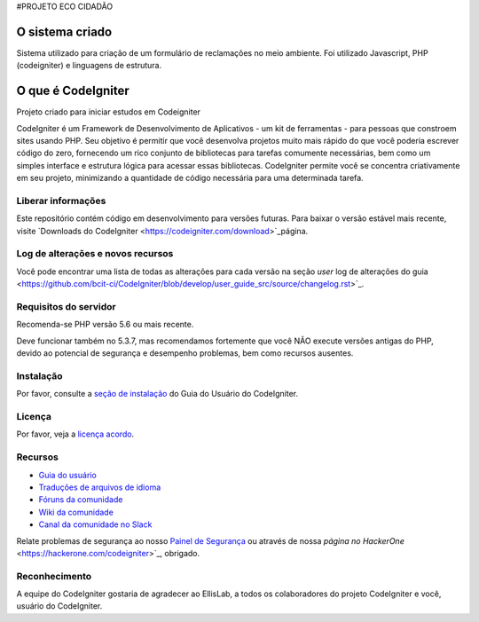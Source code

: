 #PROJETO ECO CIDADÃO

###################
O sistema criado
###################
Sistema utilizado para criação de um formulário de reclamações no meio ambiente.
Foi utilizado Javascript, PHP (codeigniter) e linguagens de estrutura.

###################
O que é CodeIgniter
###################

Projeto criado para iniciar estudos em Codeigniter

CodeIgniter é um Framework de Desenvolvimento de Aplicativos - um kit de ferramentas - para pessoas
que constroem sites usando PHP. Seu objetivo é permitir que você desenvolva projetos
muito mais rápido do que você poderia escrever código do zero, fornecendo
um rico conjunto de bibliotecas para tarefas comumente necessárias, bem como um simples
interface e estrutura lógica para acessar essas bibliotecas. CodeIgniter permite
você se concentra criativamente em seu projeto, minimizando a quantidade de código necessária
para uma determinada tarefa.

*******************
Liberar informações
*******************

Este repositório contém código em desenvolvimento para versões futuras. Para baixar o
versão estável mais recente, visite `Downloads do CodeIgniter
<https://codeigniter.com/download>`_página.

**************************
Log de alterações e novos recursos
**************************

Você pode encontrar uma lista de todas as alterações para cada versão na seção `user`
log de alterações do guia <https://github.com/bcit-ci/CodeIgniter/blob/develop/user_guide_src/source/changelog.rst>`_.

*******************
Requisitos do servidor
*******************

Recomenda-se PHP versão 5.6 ou mais recente.

Deve funcionar também no 5.3.7, mas recomendamos fortemente que você NÃO execute
versões antigas do PHP, devido ao potencial de segurança e desempenho
problemas, bem como recursos ausentes.

************
Instalação
************

Por favor, consulte a `seção de instalação <https://codeigniter.com/user_guide/installation/index.html>`_
do Guia do Usuário do CodeIgniter.

*******
Licença
*******

Por favor, veja a `licença acordo <https://github.com/bcit-ci/CodeIgniter/blob/develop/user_guide_src/source/license.rst>`_.

*********
Recursos
*********

- `Guia do usuário <https://codeigniter.com/docs>`_
- `Traduções de arquivos de idioma <https://github.com/bcit-ci/codeigniter3-translations>`_
- `Fóruns da comunidade <http://forum.codeigniter.com/>`_
- `Wiki da comunidade <https://github.com/bcit-ci/CodeIgniter/wiki>`_
- `Canal da comunidade no Slack <https://codeigniterchat.slack.com>`_

Relate problemas de segurança ao nosso `Painel de Segurança <mailto:security@codeigniter.com>`_
ou através de nossa `página no HackerOne` <https://hackerone.com/codeigniter>`_, obrigado.

***************
Reconhecimento
***************

A equipe do CodeIgniter gostaria de agradecer ao EllisLab, a todos os
colaboradores do projeto CodeIgniter e você, usuário do CodeIgniter.
